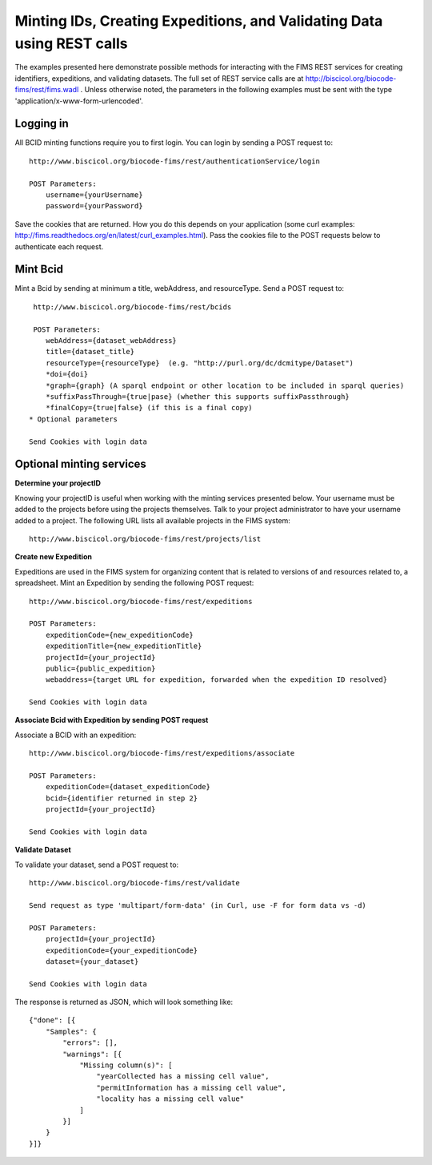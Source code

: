 .. Amphibian Disease REST Example
.. curl examples

Minting IDs, Creating Expeditions, and Validating Data using REST calls
=======================================================================

The examples presented here demonstrate possible methods for interacting with the FIMS REST services for 
creating identifiers, expeditions, and validating datasets.  The full set of REST service calls are at
http://biscicol.org/biocode-fims/rest/fims.wadl .  Unless otherwise noted, the parameters in the following 
examples must be sent with the type 'application/x-www-form-urlencoded'.

Logging in
----------

All BCID minting functions require you to first login.  You can login by sending a POST request to::
    
    http://www.biscicol.org/biocode-fims/rest/authenticationService/login 

    POST Parameters:
        username={yourUsername}
        password={yourPassword}

Save the cookies that are returned.  How you do this depends on your application (some curl examples:
http://fims.readthedocs.org/en/latest/curl_examples.html).  Pass the cookies file to the POST
requests below to authenticate each request.

Mint Bcid
---------

Mint a Bcid by sending at minimum a title, webAddress, and resourceType.   Send a POST request to::

     http://www.biscicol.org/biocode-fims/rest/bcids 
 
     POST Parameters:
        webAddress={dataset_webAddress}
        title={dataset_title}
        resourceType={resourceType}  (e.g. "http://purl.org/dc/dcmitype/Dataset")
        *doi={doi} 
        *graph={graph} (A sparql endpoint or other location to be included in sparql queries)
        *suffixPassThrough={true|pase} (whether this supports suffixPassthrough}
        *finalCopy={true|false} (if this is a final copy)
    * Optional parameters

    Send Cookies with login data

Optional minting services 
-------------------------

**Determine your projectID**

Knowing your projectID is useful when working with the minting services presented below.  Your username must be added to the 
projects before using the projects themselves. Talk to your project administrator to have your username added to a project.
The following URL lists all available projects in the FIMS system::

     http://www.biscicol.org/biocode-fims/rest/projects/list

**Create new Expedition**

Expeditions are used in the FIMS system for organizing content that is related to versions of and resources  related to, a spreadsheet.
Mint an Expedition by sending the following POST request::

    http://www.biscicol.org/biocode-fims/rest/expeditions 

    POST Parameters:
        expeditionCode={new_expeditionCode}
        expeditionTitle={new_expeditionTitle}
        projectId={your_projectId}
        public={public_expedition}
        webaddress={target URL for expedition, forwarded when the expedition ID resolved}

    Send Cookies with login data

**Associate Bcid with Expedition by sending POST request**

Associate a BCID with an expedition::
 
    http://www.biscicol.org/biocode-fims/rest/expeditions/associate 

    POST Parameters:
        expeditionCode={dataset_expeditionCode}
        bcid={identifier returned in step 2}
        projectId={your_projectId}

    Send Cookies with login data

**Validate Dataset**

To validate your dataset, send a POST request to:: 

    http://www.biscicol.org/biocode-fims/rest/validate 

    Send request as type 'multipart/form-data' (in Curl, use -F for form data vs -d)

    POST Parameters:
        projectId={your_projectId}
        expeditionCode={your_expeditionCode}
        dataset={your_dataset}

    Send Cookies with login data

The response is returned as JSON, which will look something like::

    {"done": [{
        "Samples": {
            "errors": [],
            "warnings": [{
                "Missing column(s)": [
                    "yearCollected has a missing cell value", 
                    "permitInformation has a missing cell value", 
                    "locality has a missing cell value"
                ]
            }]
        }
    }]}


